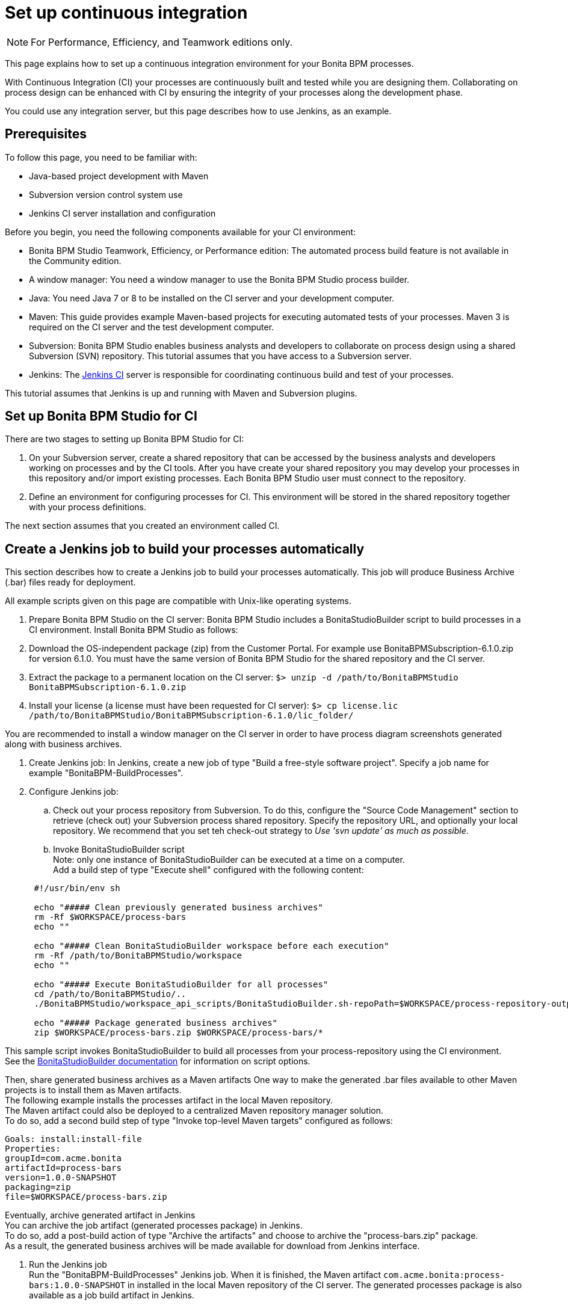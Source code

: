= Set up continuous integration
:description: [NOTE]

[NOTE]
====

For Performance, Efficiency, and Teamwork editions only.
====

This page explains how to set up a continuous integration environment for your Bonita BPM processes.

With Continuous Integration (CI) your processes are continuously built and tested while you are designing them. Collaborating on process design can be enhanced with CI by ensuring the integrity of your processes along the development phase.

You could use any integration server, but this page describes how to use Jenkins, as an example.

== Prerequisites

To follow this page, you need to be familiar with:

* Java-based project development with Maven
* Subversion version control system use
* Jenkins CI server installation and configuration

Before you begin, you need the following components available for your CI environment:

* Bonita BPM Studio Teamwork, Efficiency, or Performance edition: The automated process build feature is not available in the Community edition.
* A window manager: You need a window manager to use the Bonita BPM Studio process builder.
* Java: You need Java 7 or 8 to be installed on the CI server and your development computer.
* Maven: This guide provides example Maven-based projects for executing automated tests of your processes. Maven 3 is required on the CI server and the test development computer.
* Subversion: Bonita BPM Studio enables business analysts and developers to collaborate on process design using a shared Subversion (SVN) repository. This tutorial assumes that you have access to a Subversion server.
* Jenkins: The https://jenkins.io/[Jenkins CI] server is responsible for coordinating continuous build and test of your processes.

This tutorial assumes that Jenkins is up and running with Maven and Subversion plugins.

== Set up Bonita BPM Studio for CI

There are two stages to setting up Bonita BPM Studio for CI:

. On your Subversion server, create a shared repository that can be accessed by the business analysts and developers working on processes and by the CI tools. After you have create your shared repository you may develop your processes in this repository and/or import existing processes. Each Bonita BPM Studio user must connect to the repository.
. Define an environment for configuring processes for CI. This environment will be stored in the shared repository together with your process definitions.

The next section assumes that you created an environment called CI.

== Create a Jenkins job to build your processes automatically

This section describes how to create a Jenkins job to build your processes automatically. This job will produce Business Archive (.bar) files ready for deployment.

All example scripts given on this page are compatible with Unix-like operating systems.

. Prepare Bonita BPM Studio on the CI server: Bonita BPM Studio includes a BonitaStudioBuilder script to build processes in a CI environment. Install Bonita BPM Studio as follows:
. Download the OS-independent package (zip) from the Customer Portal. For example use BonitaBPMSubscription-6.1.0.zip for version 6.1.0. You must have the same version of Bonita BPM Studio for the shared repository and the CI server.
. Extract the package to a permanent location on the CI server: `$> unzip -d /path/to/BonitaBPMStudio BonitaBPMSubscription-6.1.0.zip`
. Install your license (a license must have been requested for CI server): `$> cp license.lic /path/to/BonitaBPMStudio/BonitaBPMSubscription-6.1.0/lic_folder/`

You are recommended to install a window manager on the CI server in order to have process diagram screenshots generated along with business archives.

. Create Jenkins job: In Jenkins, create a new job of type "Build a free-style software project". Specify a job name for example "BonitaBPM-BuildProcesses".
. Configure Jenkins job:
 .. Check out your process repository from Subversion. To do this, configure the "Source Code Management" section to retrieve (check out) your Subversion process shared repository. Specify the repository URL, and optionally your local repository. We recommend that you set teh check-out strategy to _Use 'svn update' as much as possible_.
 .. Invoke BonitaStudioBuilder script +
Note: only one instance of BonitaStudioBuilder can be executed at a time on a computer. +
Add a build step of type "Execute shell" configured with the following content:

+
[source,bash]
----
 #!/usr/bin/env sh
	
 echo "##### Clean previously generated business archives"
 rm -Rf $WORKSPACE/process-bars
 echo ""
	
 echo "##### Clean BonitaStudioBuilder workspace before each execution"
 rm -Rf /path/to/BonitaBPMStudio/workspace
 echo ""
	
 echo "##### Execute BonitaStudioBuilder for all processes"
 cd /path/to/BonitaBPMStudio/..
 ./BonitaBPMStudio/workspace_api_scripts/BonitaStudioBuilder.sh-repoPath=$WORKSPACE/process-repository-outputFolder=$WORKSPACE/process-bars -buildAll -environment=CI
	
 echo "##### Package generated business archives"
 zip $WORKSPACE/process-bars.zip $WORKSPACE/process-bars/*
----

This sample script invokes BonitaStudioBuilder to build all processes from your process-repository using the CI environment. +
  See the xref:automating-process-builds.adoc[BonitaStudioBuilder documentation] for information on script options.

Then, share generated business archives as a Maven artifacts
 One way to make the generated .bar files available to other Maven projects is to install them as Maven artifacts. +
 The following example installs the processes artifact in the local Maven repository. +
 The Maven artifact could also be deployed to a centralized Maven repository manager solution. +
 To do so, add a second build step of type "Invoke top-level Maven targets" configured as follows:

[source,bash]
----
Goals: install:install-file
Properties:
groupId=com.acme.bonita
artifactId=process-bars
version=1.0.0-SNAPSHOT
packaging=zip
file=$WORKSPACE/process-bars.zip
----

Eventually, archive generated artifact in Jenkins +
   You can archive the job artifact (generated processes package) in Jenkins.  +
   To do so, add a post-build action of type "Archive the artifacts" and choose to archive the "process-bars.zip" package. +
   As a result, the generated business archives will be made available for download from Jenkins interface.

. Run the Jenkins job +
  Run the "BonitaBPM-BuildProcesses" Jenkins job. When it is finished, the Maven artifact   `com.acme.bonita:process-bars:1.0.0-SNAPSHOT` in installed in the local Maven repository of the CI server. The generated processes package is also available as a job build artifact in Jenkins.

== Test your processes automatically

This section contains an example of how to test a process from a given Business Archive. It consists of writing JUnit Test cases using the Bonita BPM Engine Java API.

NOTE: In this example, we show only how to test the runtime aspects of a process, using the Java APIs.
It is also possible to use cargo to deploy the generated bar file into an application server and then launch Selenium tests to test web aspects of a process.

For this example we are using a Maven project to write our tests.

. In your IDE create a new Maven project and share it (for example using SVN or Git).
. xref:configure-client-of-bonita-bpm-engine.adoc[Configure local access] to Bonita BPM Engine.
. As we want to test processes build with a Bonita BPM Subscription edition, you need to xref:create-your-first-project-with-the-engine-apis-and-maven.adoc[configure the required Maven artifacts].
You should also check that there is a valid license file in `${bonita.client.home}/` and the System property `bonita.client.home` set to this folder path.
. We recommend that you write your test cases in the src/test/java folder of your project and put all related resources (Bar files, organization file...) in src/test/resources.
. Before installing your processes load the relevant organization (regarding your actor mapping). You may have to export your organization from a Bonita BPM Studio:
Menu Organization > Export, Select your Organization.

For example:

[source,groovy]
----
private void installOrganization(){
File organizationFile = new          File(MyTestCase.class.getResource("/ACME.xml").getFile());
String organizationContent = getFileContent(organizationFile);
getIdentityAPI().importOrganization(organizationContent);
}
----

. Then as a basic test, we try to deploy each generated processes. For example:
```groovy
@Test
public void deploy() throws Exception{
//Retrieve automatically generated bars as a Map<filename, fileContent>
Map<String, InputStream> bars = getBars();
 Assert.assertTrue("No bar found in resources",!bars.isEmpty());

//For each bar deploy and enable it
for(Entry<String, InputStream> entry : bars.entrySet()){
	BusinessArchive archive = BusinessArchiveFactory.readBusinessArchive(entry.getValue()) ;
		final String entryKey = entry.getKey();
	ProcessDefinition def = getProcessAPI().deploy(archive);
		final long defId = def.getId();
		Assert.assertNotNull("Failed to deploy "+entryKey,def);
		getProcessAPI().enableProcess(defId);
		getProcessAPI().disableProcess(defId);
		getProcessAPI().deleteProcessDefinition(defId);
}
}
```

Now configure a job to run this simple test case on your CI (these steps assume you have shared your generated processes as a Maven artifact, so you can use the maven-dependency plugin to retrieve the latest built processes):

. Create a new freestyle job in Jenkins
. Configure the source code management to retrieve your Maven project.
. Add a build step
. Select "Invoke top-level Maven targets"
. Use following Goal: org.apache.maven.plugins:maven-dependency-plugin:2.7:get
. In properties, set the following:
 ** version=1.0.0-SNAPSHOT
 ** dest=$WORKSPACE
 ** groupId=com.acme.bonita
 ** artifactId=process-bars
 ** packaging=zip

image::images/images-6_0/Get_processes.png[Get the processes]

. Then add another build step to unzip the artifact. Select "Execute shell", and use the command `unzip process-bars-1.0.0-SNAPSHOT.zip -d project/src/test/resources`.

image::images/images-6_0/Unzip_processes.png[Unzip the processes]

. Finally, add another Maven 3 build step to build the test project:
 ** Goals: clean install

image::images/images-6_0/Invoke_Maven_Test_Project.png[Build the test project]

You may want to publish the JUnit report:

* Add a post build action \-> Publish Junit test result.
* Set the path `project/target/test-reports/*.xml`.

image::images/images-6_0/Post_Build_Actions.png[Publish a JUnit report]
